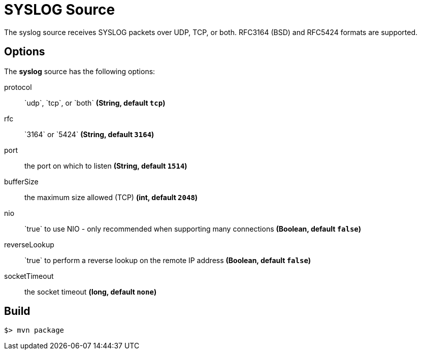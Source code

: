 //tag::ref-doc[]
= SYSLOG Source

The syslog source receives SYSLOG packets over UDP, TCP, or both.
RFC3164 (BSD) and RFC5424 formats are supported.

== Options

The **$$syslog$$** $$source$$ has the following options:

$$protocol$$:: $$`udp`, `tcp`, or `both`$$ *($$String$$, default `tcp`)*
$$rfc$$:: $$`3164` or `5424`$$ *($$String$$, default `3164`)*
$$port$$:: $$the port on which to listen$$  *($$String$$, default `1514`)*
$$bufferSize$$:: $$the maximum size allowed (TCP)$$ *($$int$$, default `2048`)*
$$nio$$:: $$`true` to use NIO - only recommended when supporting many connections$$ *($$Boolean$$, default `false`)*
$$reverseLookup$$:: $$`true` to perform a reverse lookup on the remote IP address$$ *($$Boolean$$, default `false`)*
$$socketTimeout$$:: $$the socket timeout$$ *($$long$$, default `none`)*

//end::ref-doc[]
== Build

```
$> mvn package
```


